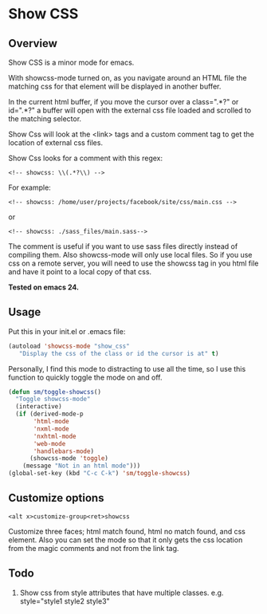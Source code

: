 
* Show CSS


** Overview

Show CSS is a minor mode for emacs.

With showcss-mode turned on, as you navigate around an HTML file the
matching css for that element will be displayed in another buffer.

[[http://i.imgur.com/VCqEwAp.gif]]

In the current html buffer, if you move the cursor over a class=".*?"
or id=".*?" a buffer will open with the external css file loaded and
scrolled to the matching selector.

Show Css will look at the <link> tags and a custom comment tag to get
the location of external css files.

Show Css looks for a comment with this regex:
 : <!-- showcss: \\(.*?\\) -->

For example:
 : <!-- showcss: /home/user/projects/facebook/site/css/main.css -->
or
 : <!-- showcss: ./sass_files/main.sass-->

The comment is useful if you want to use sass files directly instead
of compiling them.  Also showcss-mode will only use local files.  So
if you use css on a remote server, you will need to use the showcss
tag in you html file and have it point to a local copy of that css.

*Tested on emacs 24.*

** Usage

Put this in your init.el or .emacs file:

#+BEGIN_SRC emacs-lisp
  (autoload 'showcss-mode "show_css"
     "Display the css of the class or id the cursor is at" t)
#+END_SRC

Personally, I find this mode to distracting to use all the time, so I
use this function to quickly toggle the mode on and off.

#+BEGIN_SRC emacs-lisp
  (defun sm/toggle-showcss()
    "Toggle showcss-mode"
    (interactive)
    (if (derived-mode-p
         'html-mode
         'nxml-mode
         'nxhtml-mode
         'web-mode
         'handlebars-mode)
        (showcss-mode 'toggle)
      (message "Not in an html mode")))
  (global-set-key (kbd "C-c C-k") 'sm/toggle-showcss)
#+END_SRC

** Customize options

 : <alt x>customize-group<ret>showcss

Customize three faces; html match found, html no match found, and css
element.  Also you can set the mode so that it only gets the css
location from the magic comments and not from the link tag.

** Todo

  1) Show css from style attributes that have multiple classes.
     e.g. style="style1 style2 style3"

